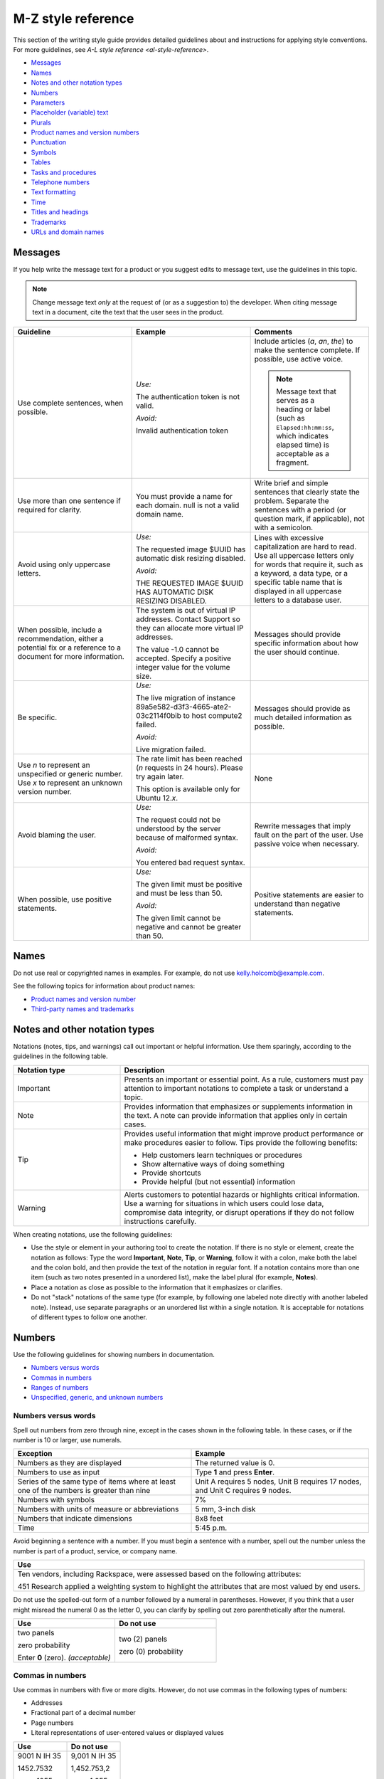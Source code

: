.. _mz-style-reference:

===================
M-Z style reference
===================

This section of the writing style guide provides detailed guidelines
about and instructions for applying style conventions. For more
guidelines, see `A-L style reference <al-style-reference>`.

-  `Messages <#messages>`__
-  `Names <#names>`__
-  `Notes and other notation types <#notes-and-other-notation-types>`__
-  `Numbers <#numbers>`__
-  `Parameters <#parameters>`__
-  `Placeholder (variable) text <#placeholder-variable-text>`__
-  `Plurals <#plurals>`__
-  `Product names and version
   numbers <#product-names-and-version-numbers>`__
-  `Punctuation <#punctuation>`__
-  `Symbols <#symbols>`__
-  `Tables <#tables>`__
-  `Tasks and procedures <#tasks-and-procedures>`__
-  `Telephone numbers <#telephone-numbers>`__
-  `Text formatting <#text-formatting>`__
-  `Time <#time>`__
-  `Titles and headings <#titles-and-headings>`__
-  `Trademarks <#trademarks>`__
-  `URLs and domain names <#urls-and-domain-names>`__

Messages
~~~~~~~~

If you help write the message text for a product or you suggest edits to
message text, use the guidelines in this topic.

.. note::

   Change message text *only* at the request of (or as a
   suggestion to) the developer. When citing message text in a document,
   cite the text that the user sees in the product.

.. list-table::
   :widths: 33 33 33
   :header-rows: 1

   * - Guideline
     - Example
     - Comments
   * - Use complete sentences, when possible.
     - *Use:*

       The authentication token is not valid.

       *Avoid:*

       Invalid authentication token
     - Include articles (*a*, *an*, *the*) to make the sentence complete. If
       possible, use active voice.

       .. note::

          Message text that serves as a heading or label (such as
          ``Elapsed:hh:mm:ss``, which indicates elapsed time) is acceptable as
          a fragment.
   * - Use more than one sentence if required for clarity.
     - You must provide a name for each domain. null is not a valid domain
       name.
     - Write brief and simple sentences that clearly state the problem.
       Separate the sentences with a period (or question mark, if applicable),
       not with a semicolon.
   * - Avoid using only uppercase letters.
     - *Use:*

       The requested image $UUID has automatic disk resizing disabled.

       *Avoid:*

       THE REQUESTED IMAGE $UUID HAS AUTOMATIC DISK RESIZING DISABLED.
     - Lines with excessive capitalization are hard to read. Use all uppercase
       letters only for words that require it, such as a keyword, a data type,
       or a specific table name that is displayed in all uppercase letters to a
       database user.
   * - When possible, include a recommendation, either a potential fix or a
       reference to a document for more information.
     - The system is out of virtual IP addresses. Contact Support so they can
       allocate more virtual IP addresses.

       The value -1.0 cannot be accepted. Specify a positive integer value for
       the volume size.
     - Messages should provide specific information about how the user should
       continue.
   * - Be specific.
     - *Use:*

       The live migration of instance 89a5e582-d3f3-4665-ate2-03c2114f0bib to
       host compute2 failed.

       *Avoid:*

       Live migration failed.
     - Messages should provide as much detailed information as possible.
   * - Use *n* to represent an unspecified or generic number. Use *x* to
       represent an unknown version number.
     - The rate limit has been reached (*n* requests in 24 hours). Please try
       again later.

       This option is available only for Ubuntu 12.\ *x*.
     - None
   * - Avoid blaming the user.
     - *Use:*

       The request could not be understood by the server because of malformed
       syntax.

       *Avoid:*

       You entered bad request syntax.
     - Rewrite messages that imply fault on the part of the user. Use passive
       voice when necessary.
   * - When possible, use positive statements.
     - *Use:*

       The given limit must be positive and must be less than 50.

       *Avoid:*

       The given limit cannot be negative and cannot be greater than 50.
     - Positive statements are easier to understand than negative statements.

Names
~~~~~

Do not use real or copyrighted names in examples. For example, do not
use kelly.holcomb@example.com.

See the following topics for information about product names:

- `Product names and version number <#product-names-and-version-numbers>`__
- `Third-party names and trademarks
  <../terminology-guidelines.html#third-party-names-and-trademarks>`__

Notes and other notation types
~~~~~~~~~~~~~~~~~~~~~~~~~~~~~~

Notations (notes, tips, and warnings) call out important or helpful
information. Use them sparingly, according to the guidelines in the
following table.

.. list-table::
   :widths: 30 70
   :header-rows: 1

   * - Notation type
     - Description
   * - Important
     - Presents an important or essential point. As a rule, customers must pay
       attention to important notations to complete a task or understand a
       topic.
   * - Note
     - Provides information that emphasizes or supplements information in the
       text. A note can provide information that applies only in certain cases.
   * - Tip
     - Provides useful information that might improve product performance or
       make procedures easier to follow. Tips provide the following benefits:

       • Help customers learn techniques or procedures
       • Show alternative ways of doing something
       • Provide shortcuts
       • Provide helpful (but not essential) information

   * - Warning
     - Alerts customers to potential hazards or highlights critical
       information. Use a warning for situations in which users could lose
       data, compromise data integrity, or disrupt operations if they do not
       follow instructions carefully.

When creating notations, use the following guidelines:

-  Use the style or element in your authoring tool to create the
   notation. If there is no style or element, create the notation as
   follows: Type the word **Important**, **Note**, **Tip**, or
   **Warning**, follow it with a colon, make both the label and the
   colon bold, and then provide the text of the notation in regular
   font. If a notation contains more than one item (such as two notes
   presented in a unordered list), make the label plural (for example,
   **Notes**).

-  Place a notation as close as possible to the information that it
   emphasizes or clarifies.

-  Do not "stack" notations of the same type (for example, by following
   one labeled note directly with another labeled note). Instead, use
   separate paragraphs or an unordered list within a single notation. It
   is acceptable for notations of different types to follow one another.

Numbers
~~~~~~~

Use the following guidelines for showing numbers in documentation.

-  `Numbers versus words <#numbers-versus-words>`__
-  `Commas in numbers <#commas-in-numbers>`__
-  `Ranges of numbers <#ranges-of-numbers>`__
-  `Unspecified, generic, and unknown
   numbers <#unspecified-generic-and-unknown-numbers>`__

Numbers versus words
--------------------

Spell out numbers from zero through nine, except in the cases shown in
the following table. In these cases, or if the number is 10 or larger,
use numerals.

.. list-table::
   :widths: 50 50
   :header-rows: 1

   * - Exception
     - Example
   * - Numbers as they are displayed
     - The returned value is 0.
   * - Numbers to use as input
     - Type **1** and press **Enter**.
   * - Series of the same type of items where at least one of the numbers is
       greater than nine
     - Unit A requires 5 nodes, Unit B requires 17 nodes, and Unit C requires 9
       nodes.
   * - Numbers with symbols
     - 7%
   * - Numbers with units of measure or abbreviations
     - 5 mm, 3-inch disk
   * - Numbers that indicate dimensions
     - 8x8 feet
   * - Time
     - 5:45 p.m.

Avoid beginning a sentence with a number. If you must begin a sentence
with a number, spell out the number unless the number is part of a
product, service, or company name.

.. list-table::
   :widths: 100
   :header-rows: 1

   * - Use
   * - Ten vendors, including Rackspace, were assessed based on the following
       attributes:

       451 Research applied a weighting system to highlight the attributes that
       are most valued by end users.

Do not use the spelled-out form of a number followed by a numeral in
parentheses. However, if you think that a user might misread the numeral
0 as the letter O, you can clarify by spelling out zero parenthetically
after the numeral.

.. list-table::
   :widths: 50 50
   :header-rows: 1

   * - Use
     - Do not use
   * - two panels

       zero probability

       Enter **0** (zero). *(acceptable)*
     - two (2) panels

       zero (0) probability

Commas in numbers
-----------------

Use commas in numbers with five or more digits. However, do not use
commas in the following types of numbers:

- Addresses
- Fractional part of a decimal number
- Page numbers
- Literal representations of user-entered values or displayed values

.. list-table::
   :widths: 50 50
   :header-rows: 1

   * - Use
     - Do not use
   * - 9001 N IH 35

       1452.7532

       page 1055

       1024 bytes
     - 9,001 N IH 35

       1,452.753,2

       page 1,055

       1,024 bytes

.. note::

   Do not use European-style numbering, which uses commas in the
   place of periods. For example, use 3.14159, not 3,14159.

Ranges of numbers
-----------------

When describing number ranges, use the following guidelines:

- To describe an inclusive range, use *through*. When space is limited, use an
  en dash instead. Do not use the word *inclusive* in your description.

- Use prepositions as follows:

  - If you use *between* to introduce a range, use *and* to conclude the
    range. Using *between* and *and* implies a noninclusive range.
  - If you use *from* to introduce a range, use *through* or *to* to
    conclude the range.
  - Do not mix *between* or *from* with an en dash.

.. list-table::
   :widths: 50 50
   :header-rows: 1

   * - Use
     - Do not use
   * - step 12 through step 16
       options 11–15 *(limited space)*
       any value from 1 through 258
     - step 12 through step 16, inclusive
   * - from 10 to 20 diagrams
     - from 10–20 diagrams
   * - between 2010 and 2012
     - between 2000–2002

Unspecified, generic, and unknown numbers
-----------------------------------------

To represent an unspecified or generic number, use *n* as the variable
and apply italics.

To represent an unspecified or unknown version number, use *x* for each
digit and apply italics.

.. list-table::
   :widths: 100
   :header-rows: 1

   * - Use
   * - Move the insertion point *n* spaces to the right.

       Select the **Use *n* I/O Sessions** check box.

       Your BlackBerry software must be version 4.\ *x*.

Parameters
~~~~~~~~~~

When documenting parameters, observe the following guidelines:

-  In request and response examples, show all of the parameters.

-  Describe all of the parameters in tables preceding the examples.
   Observe the following guidelines for writing descriptions:

   -  Provide meaningful information about the parameter; don't just repeat
      the parameter's name. Link to other sections of the documentation if
      more explanation is needed or if the list of possible values is long.

   -  Write the first sentence of a description with an implied subject.
      For example, if the parameter is ``name``, the description might be
      "Server name, which becomes the initial host name of the server."

   -  Include any valid values and default value at the end of the
      description. Use the formats "Valid values are *n* and *n*." and "The
      default is *n*." For example, "Valid values are ``true`` and
      ``false``." and "The default is ``false``."

-  For request body parameters only, label the required parameters by
   adding the *(Required)* qualifier to the beginning of the
   description. For example:

   *(Required)* Path of the parameter to update. Valid values are
   ``/enabled``, ``/vault/region``, ``/vault/use_internal``, and
   ``/log-level``.

   Do not label optional request body parameters. Also, do not label URI,
   query, or response body parameters as either optional or required.

-  When listing and describing request and response body parameters in
   tables, show the parameters in the same order as they are shown in
   the examples. If you have more than one example, match the order in
   the first example shown.

-  Format parameter names in text according to the guidelines in `Text
   formatting <#text-formatting>`__.

Placeholder (variable) text
~~~~~~~~~~~~~~~~~~~~~~~~~~~

Placeholder text (also referred to as variable text or replaceable text)
stands for an object whose specific name is unknown to us. Placeholders
are included when documenting syntax for how a command or path should be
constructed. Customers supply the relevant value for the placeholder
when using the command or syntax.

Placeholder text usually indicates the type of element that is being
represented. For example, *directoryName* would likely indicate the name
of a directory.

.. note::

   Placeholder text is distinct from *environment variables*.
   Environment variables have established formats and names, such as
   ``$account``, and their values are set in the system by customers and
   used consistently. By contrast, a placeholder is given a relevant value
   by the customer at the time that the customer runs the code or types the
   path. For information about formatting environment variables, see `Text
   formatting <#text-formatting>`__.

When creating placeholder text, use the following guidelines.

.. note::

   For specific information about showing placeholders for
   account information such as account numbers, user names, passwords, and
   API keys, see `Cloud account
   information <../a-l-style-guidelines.html#cloud-account-information>`__.

.. list-table::
   :widths: 50 50
   :header-rows: 1

   * - Guidelines
     - Example
   * - Within regular text, show placeholder text in italics.

       Within code samples, use the RST ``:samp:`` directive, and enclose the
       placeholder text in curly braces. This formatting renders the
       placeholder in italics.

       If you cannot apply text formatting to the code, enclose placeholders in
       punctuation that does not have any other special use in the code. For
       example, use angle brackets or curly braces. Use a consistent convention
       throughout the documentation set.
     - :samp:`nova boot {serverName} --image {image} --flavor {flavor} --nic
       net-id=net1_id`
   * - Use lowercase letters except when showing a multiple-word placeholder.

       To show a multiple-word placeholder, do not separate the words with
       spaces or symbols. To distinguish the words in the placeholder,
       capitalize the first letter of each word after the first word (called
       camelCase). Do not capitalize the first word.

       .. note::

          Use lowercase and camelCase unless you have to follow the
          conventions of the programming language. For example, you might need
          to use underscores (account\_ID) or all capitals (ACCOUNT\_ID).
     - *password* *serverName* *apiKey* *tenantId*
   * - In general, use one or more whole words to represent a placeholder. Do
       not sacrifice clarity for brevity. Create placeholders that are
       descriptive and meaningful.
     - *device* (instead of *dev*)

       *installationDirectory* (instead of *installDir*)

       *mode* (instead of *########*)

When explaining a placeholder, use the following guidelines.

.. list-table::
   :widths: 50 50
   :header-rows: 1

   * - Guidelines
     - Example
   * - Avoid stand-alone clauses that begin with *where*. Instead, use a
       sentence.
     - *Use:*

       **https://dfw.bigdata.api.rackspacecloud.com/v1.0/yourAccountId/**

       *yourAccountId* is your actual account number, which is returned as part
       of the authentication service response.

       *Avoid:*

       **https://dfw.bigdata.api.rackspacecloud.com/v1.0/yourAccountId/**

       where *yourAccountId* is your actual account number, which is returned
       as part of the authentication service response.
   * - If you need to explain two or more placeholders, use an unordered list.
     - From a supported web browser, type the following URL:

       **http://hostName:portNumber/ed/index.html**

       The placeholders in the URL are defined as follows:

       • *hostName* is the name of the host computer on which the application
         server is installed.

       • *portNumber* is the port number assigned to the application server.
         The default is 8082.
   * - Show the placeholder in regular text with the same formatting that it is
       shown in the path or code. For example, if you can show it in italics,
       use italics when explaining it. If you first show the placeholder in a
       code block and need to enclose it in angle brackets, show it in angle
       brackets and monospace when explaining it.
     - *Use:*

       **https://dfw.bigdata.api.rackspacecloud.com/v1.0/yourAccountId/**

       *yourAccountId* is your actual account number, which is returned as part
       of the authentication service response.

       *Use:*

       Run the following command, replacing ``<dockerHostName>`` with the name
       of your Docker host:

       ``docker-machine env <dockerHostName> --shell cmd``

Plurals
~~~~~~~

Use the following general guidelines for forming and using plurals. To
find out how to form the plural of a particular word, or for information
about whether to use the singular or plural form of a particular word,
see `Terminology <terminology-guidelines.md>`__ or consult a dictionary.

.. list-table::
   :widths: 50 50
   :header-rows: 1

   * - Guideline
     - Example
   * - To form the plural of an abbreviation, an acronym, or a number, add a
       lowercase *s* without an apostrophe.

       If an acronym already represents a plural noun, do not add an *s*.

       .. note::

          To refer to more than one FAQ document or section, add the
          appropriate noun after *FAQ* and make the noun plural—for example,
          *FAQ articles*. Follow this guideline for other plural acronyms when
          you need to refer to more than one instance of them.

     - CPUs, APIs, IDs, OSs, the 1990s, 0s and 1s

       frequently asked questions (FAQ)
   * - To form the plural of a single letter or a symbol, add an apostrophe and
       a lowercase *s*.
     - x's, #'s
   * - Abbreviated units of measure are both singular and plural; no *s* is
       necessary.
     - 5 mm, 20 in., 20 min
   * - Do not use *(s)*, */s*, *(es)*, or */es* at the end of a word to
       indicate the possibility of more than one item, and do not combine the
       singular and plural forms of a verb, such as *is/are*. Use the singular
       form or the plural form, use both forms joined by a conjunction, or use
       the phrase *one or more*.
     - *Use:*\

       Close any application that is open.

       Close any applications that are open.

       *Do not use:*

       Close any application(s) that is/are open.

Product names and version numbers
~~~~~~~~~~~~~~~~~~~~~~~~~~~~~~~~~

When using Rackspace product names and showing version numbers, observe
the following guidelines:

-  Always spell out and properly capitalize Rackspace product and
   service names (for example, Cloud Servers and Cloud Files).

-  In some cases, you can refer to the product generically after using
   the product name. For example, after you introduce the Cloud
   Monitoring Agent, you can refer to simply *the agent*.

-  Do not capitalize an item that a user creates through a Rackspace
   service. For example, users use the Cloud Servers service to create a
   *server*, not a *Server*, and they use the Cloud Load Balancer
   service to create a *load balancer*, not a *Load Balancer*.

-  Do not abbreviate Rackspace names, unless the abbreviation has been
   approved by the Legal and Marketing departments. For example, never
   abbreviate Cloud Block Storage as CBS.

-  For API documentation, the version number in the documentation should
   match the version number of the software. The combination of the API
   version number and the publication date identify the document
   version.

When using third-party company and product names, use the name as it is
used by the third-party. For a list of commonly used third-party names,
see `Third-party names and
trademarks <../terminology-guidelines.html#third-party-names-and-trademarks>`__.

When referring to an OpenStack service, use the actual service name, and
provide the project name in parentheses. For example, use OpenStack
Block Storage (Cinder). On subsequent references, use the service name
instead of the project name, unless you need to use project names to
differentiate between two versions of one service. See the `OpenStack
documentation
conventions <http://docs.openstack.org/contributor-guide/writing-style/openstack-components.html>`__
for service and project names.

.. list-table::
   :widths: 50 50
   :header-rows: 1

   * - Use
     - Do not use
   * - Use Cloud Servers to create a server.
     - Use Cloud Servers to create a Server.
   * - Use Cloud Block Storage to create volumes.
     - Use CBS to create volumes.
   * - You can add files to a server.
     - You can add Cloud Files to a Cloud Server.
   * - Microsoft SQL Server is supported.
     - MSSQL is supported.
   * - Cloud Servers provides the core features of the OpenStack Compute (Nova)
       API.
     - Cloud Servers provides the core features of OpenStack Nova.


.. _punctuation-guidelines:

Punctuation
~~~~~~~~~~~

Use punctuation correctly and consistently. This section provides
guidelines for using punctuation in Rackspace documentation. For basic
rules about punctuation, see a grammar reference, such as the Harbrace
College Handbook.

-  `Ampersands <#ampersands>`__
-  `Colons <#colons>`__
-  `Commas <#commas>`__
-  `Dashes <#dashes>`__
-  `Ellipses <#ellipses>`__
-  `Exclamation points <#exclamation-points>`__
-  `Hyphens <#hyphens>`__
-  `Parentheses <#parentheses>`__
-  `Periods <#periods>`__
-  `Quotation marks <#quotation-marks>`__
-  `Semicolons <#semicolons>`__
-  `Slashes <#slashes>`__

For general guidelines about using symbols, see `Symbols <#symbols>`__.

Ampersands
----------

Do not use an ampersand (&) in text or headings to mean *and* unless you
are specifically referring to the symbol on the user interface or the
ampersand is part of an official name.

.. list-table::
   :widths: 50 50
   :header-rows: 1

   * - Use
     - Do not use
   * - This article describes the differences between IMAP and POP.
     - This article describes the differences between IMAP & POP.
   * - *(Title)* Setting up Microsoft Exchange 2007 email on your iPhone, iPad,
       and iPod

       *(Title)* Cloud Files: How-to articles and other resources
     - *(Title)* Setting up Microsoft Exchange 2007 email on your iPhone, iPad,
       & iPod

       *(Title)* Cloud Files: How-to articles & other resources
   * - *(Button name includes &)* To continue, click **Save & Go to Step 3**.
     - *(Button name includes &)* To continue, click **Save and Go to Step 3**.
   * - When Peter Medrano, IT Director at Morgan & Sampson, arrived, he found
       employees using disparate, consumer email services from different
       providers.
     - When Peter Medrano, IT Director at Morgan and Sampson, arrived, he found
       employees using disparate, consumer email services from different
       providers.

Colons
------

Use the following guidelines for colons.

.. list-table::
   :widths: 50 50
   :header-rows: 1

   * - Guideline
     - Example
   * - Use a colon at the end of a sentence that introduces a list. If another
       sentence intervenes between the introductory sentence and the list, use a
       period instead of a colon.

       .. note::

          Use a sentence, rather than a fragment, to introduce a list.
          Fragments are difficult to translate and can be harder to comprehend
          than sentences, so avoid using them to introduce lists.
     - The following monitoring checks are available to users:

       You can use this product to perform the following tasks:

       You can use this product to perform the following tasks. You must
       extract objects from the database to complete these tasks.
   * - In steps, use a colon to introduce code that the user is expected to
       enter.
     - Run the following command:

       ``nova list``
   * - In a list item, if you need to separate an initial term or phrase from
       the information that follows it, use a colon.
     - **Public**: This setting allows any two servers with public IP addresses
       to be load balanced. These can be nodes outside of the Rackspace
       network, but if they are, standard bandwidth rates apply.
   * - Do not use a colon to end the introduction to a table, figure, or
       example.
     - The following figure shows an overview of Cloud Databases
       infrastructure.

       In the following request example, ``Content-Type`` is set to
       ``application/json``, but ``application/xml`` is requested in the
       ``Accept`` header.

       Table 5.1 lists the endpoints to use for your Cloud Databases API calls.
   * - Do not use a colon at the end a table column header, a title, or a
       heading.
     - 3.2. Service Endpoints

       To create a monitoring check

       Table 3.1. Regionalized Service Endpoints

       Example 4.4. List Versions Response: JSON

Commas
------

Use the following guidelines for commas. For basic comma usage, see a
grammar reference, such as the *Harbrace College Handbook*.

.. list-table::
   :widths: 33 33 33
   :header-rows: 1

   * - Guideline
     - Correct
     - Incorrect
   * - In a series of three or more items, use a serial comma (that is, precede
       the conjunction with a comma).
     - You can upgrade, migrate, and integrate the product.
     - You can upgrade, migrate and integrate the product.
   * - Do not use only a comma to separate independent clauses. Doing so
       creates a *comma splice*.

       If you join independent clauses, insert a coordinating conjunction
       between them and precede the conjunction with a comma.
     - Click **Options**, and then click **Allow Fast Saves**.

       The UUID for ServiceNet is ``11111111-1111-1111-1111-111111111111``, and
       the UUID for PublicNet is ``00000000-0000-0000-0000-000000000000``.
     - Click **Options**, then click **Allow Fast Saves**.

       The UUID for ServiceNet is ``11111111-1111-1111-1111-111111111111``, the
       UUID for PublicNet is ``00000000-0000-0000-0000-000000000000``.
   * - Use a comma to set off a nonrestrictive clause (one that begins with
       *which*).

       Do not use a comma to set off a restrictive clause (one that begins with
       *that*).
     - The hourly backups are rolled into a nightly backup, which is retained
       for two days. *(nonrestrictive)*

       Enter the user name and password that you just created. *(restrictive)*
     - The hourly backups are rolled into a nightly backup which is retained
       for two days.

       Enter the user name and password, that you just created.
   * - Use a comma to separate an introductory word, phrase, or clause from the
       rest of the sentence.
     - When you check your email with an IMAP connection, you are accessing and
       managing your email directly from the email server.

       However, you can easily update the version by using the WordPress
       management dashboard.

       Unlike the other alarms in this list, you set the network check alarm
       variable upon network check creation.

       For more information, see Upgrading your Private Cloud.
     - When you check your email with an IMAP connection you are accessing and
       managing your email directly from the email server.

       However you can easily update the version by using the WordPress
       management dashboard.

       Unlike the other alarms in this list you set the network check alarm
       variable upon network check creation.

       For more information see Upgrading your Private Cloud.
   * - Do not use a comma between the verbs in a compound predicate.
     - These open-source Python clients run on Linux or Mac OS X systems and
       are easy to learn and use.
     - These open-source Python clients run on Linux or Mac OS X systems, and
       are easy to learn and use.
   * - When a comma is required after a quotation that is embedded in text,
       place the comma inside the closing quotation mark.
     - In the section called "Parameters," enter the values for length, width,
       and height.
     - In the section called "Parameters", enter the values for length, width,
       and height.
   * - Use commas in numbers with five or more digits. However, do not use
       commas in the following types of numbers: addresses, fractional parts of
       decimal numbers, page numbers, literal representations of user-entered
       values or displayed values

       .. note::

          Do not use European-style numbering, which uses commas in the
          place of periods. For example, use 3.14159, not 3,14159.
     - 9001 N IH 35

       1452.7532

       page 1055

       1024 bytes
     - 9,001 N IH 35

       1,452.753,2

       page 1,055

       1,024 bytes
   * - When city and state names are embedded in a sentence, use a comma after
       the city and the state.
     - The company headquarters were in Kansas City, Missouri, before the
       merger.
     - The company headquarters were in Kansas City, Missouri before the
       merger.
   * - When a month, day, and year are embedded in a sentence, use a comma
       before and after the year. When only the month and year compose the
       date, omit the commas unless the syntax would ordinarily require a comma
       following the year.
     - The company acquired a German subsidiary on July 15, 2009, and is
       negotiating the purchase of a small Japanese company.

       The publications plan was printed in November 2010 in Austin.

       In December 2012, the database restoration failed.
     - The company acquired a German subsidiary on July 15, 2009 and is
       negotiating the purchase of a small Japanese company.

       The publications plan was printed in November, 2010, in Austin.

       In December 2012 the database restoration failed.

.. _dashes:

Dashes
------

An *em dash* is the longest dash. You can use em dashes to set off a
long qualifier in the middle of a sentence if the use of commas would
hinder readability. If you use em dashes for this purpose, do not use
spaces around them.

Don't use an em dash to separate a long sentence into two parts.
Instead, create two sentences.

An *en dash* is longer than a hyphen and shorter than an em dash. Use an
en dash for the following purposes:

-  To show a range of numbers in a table or figure

   .. note::

      To show a range of numbers in text, use *to* or *through* instead
      of an en dash.

-  To represent a minus sign

-  To indicate a negative number

-  To join the elements of a compound modifier when one of the elements
   is an open compound (a combination of words that constitutes a single
   concept, like Customer Support).

.. list-table::
   :widths: 100
   :header-rows: 1

   * - Correct
   * - approximately 10–20 diagrams

       options 11–15

       2010–2013
   * - ``12–13=–1``
   * - Customer Support–related queries

Ellipses
--------

An ellipsis (...) is a punctuation construct that is used in syntax or
to indicate omitted code in technical content. For technical writing, an
ellipsis is used mainly in code examples.

Do not use an ellipsis in the following cases:

-  When writing header text for table columns and rows.
-  When showing the name of an interface element, such as a text box,
   menu, menu command, or command button, even if the ellipsis is
   displayed on the interface. However, if an ellipsis is displayed on
   the interface and you think that omitting it might cause confusion,
   you can include it.

The following example shows acceptable use of an ellipsis in a code
sample:

.. code::

   HTTP/1.1 200 OK
   Content-Location: /v1/queues/fizbat/messages?ids=50b68a50d6f5b8c8a7c62b01,
   f5b8c8a7c62b0150b68a50d6
   ...
   [
   {
   "href": "/v1/queues/fizbit/messages/50b68a50d6f5b8c8a7c62b01",
   "ttl": 800,
   "age": 32,
   "body": {
   "cmd": "EncodeVideo",
   "jobid": 58229
   }
   },

The following examples show when *not* to use ellipses:

On the **File** menu, click **Open...**.

Do this ... *(column header)*

Exclamation points
------------------

Avoid using exclamation points. For more information, see `Use
interjections with
care <../basic-writing-guidelines.html#use-interjections-with-care>`__.

Hyphens
-------

This section provides general guidelines for hyphenation. For guidelines
about using dashes, see `Dashes <#dashes>`__.

-  `Hyphens in compound modifiers <#hyphens-in-compound-modifiers>`__
-  `Hyphens with prefixes <#hyphens-with-prefixes>`__

Hyphens in compound modifiers
^^^^^^^^^^^^^^^^^^^^^^^^^^^^^

When two or more words precede and modify a noun as a unit (also called
a *compound modifier*), use hyphens according to the following
guidelines.

.. list-table::
   :widths: 50 50
   :header-rows: 1

   * - Guideline
     - Example
   * - To clarify meaning, use a hyphen.
     - *Ambiguous:*

       high level language compiler

       (a language compiler that is high level or a compiler of high-level
       languages?)

       *Clear:*

       high-level-language compiler

       (clearly a compiler of high-level languages)
   * - Words that you hyphenate as compound modifiers preceding a noun might
       not be hyphenated in other parts of a sentence or when used as another
       part of speech. Hyphenate only if needed for clarity.

       .. note::

          One exception is *up-to-date*, which is hyphenated in any
          position in a sentence.
     - local-level attributes

       attributes that are defined at the local level

       up-to-date content

       content is up-to-date
   * - If the first component of a compound modifier is a number, use a hyphen.
     - 32-bit operating system

       three-tier architecture

       80-character line length

       3.5-inch disk
   * - If the first word of a compound modifier is an adverb ending in *-ly*,
       do not hyphenate the modifier.
     - newly designed interface

       recently upgraded product

       fully qualified domain name
   * - If one of the elements of a compound modifier is an open compound
       (multiple words that constitute a single concept, like Customer
       Support), use an en dash, not a hyphen, to separate the open compound
       from the rest of the modifier.
     - Customer Support–related queries
   * - If one of the elements of a compound modifier is a trademark, do not
       hyphenate the modifier.
     - *Use:*

       specific to Java

       Java specific

       *Do not use:*

       Java-specific
   * - Avoid using suspended compound adjectives, unless space is limited. In a
       suspended compound adjective, part of the adjective is separated from
       the rest of the adjective, such as *first-* in *first- and
       next-generation servers*. If you must use suspended compound adjectives,
       include a hyphen with both adjectives. Avoid forming suspended compound
       adjectives from one-word adjectives.
     - *Use:*

       You can use any combination of uppercase and lowercase letters in a
       password.

       Click the upper-right or lower-right corner.

       *Avoid:*

       You can use any combination of upper- and lowercase letters in a
       password.

       Click the upper- or lower-right corner.

Hyphens with prefixes
^^^^^^^^^^^^^^^^^^^^^

Words with prefixes are not usually hyphenated. However, a hyphen might
be necessary in the following cases:

-  You need to distinguish between homographs, such as *re-create* and
   *recreate*.

-  The last letter of the prefix and the first letter of the root word
   are the same. Exceptions are words such as *reenter* and
   *preemptive*, which are not likely to be misread.

-  The prefix precedes a proper noun or a number, as in *non-Boolean*
   and *pre-2000*.

-  The product team has hyphenated a term with a prefix, and you need to
   follow suit in the docs for consistency with the interface—for
   example, *multi-factor authentication* in the Identity product.
   Whenever possible, work with the teams to use preferred spelling.

For the correct formatting of a specific word, see a dictionary or
`Terminology <terminology-guidelines.md>`__. For more information about
hyphenating prefixes, see *The Chicago Manual of Style*.

Parentheses
-----------

Avoid parentheses in running text. Parenthetical text can distract the
reader from the main idea of the sentence and disrupt the flow of the
sentence. When possible, put parenthetical information in a separate
sentence.

Following are some acceptable uses for parentheses:

-  To define an abbreviation
-  To show a special character
-  To show an equivalent measurement
-  To show examples
-  To show a concise phrase that qualifies a term, title, or step

Do not add *(s)* or *(es)* to the end of a noun to indicate the
possibility of more than one item. Use the singular form or the plural
form, or use both forms joined by a conjunction.

.. list-table::
   :widths: 100
   :header-rows: 1

   * - Use
   * - An access control list (ACL) allows access from an outside network into
       the ObjectRocket system.

       Object names cannot contain characters such as dollar signs ($) and
       question marks (?).

       One rack unit is 44.45 mm (1.75 in.) high.

       DNS is analogous to a phone book in that it assigns a numerical
       identifier (for example, 210.48.108.35) to a particular name (for
       example, www.diversity.net.nz).

       4. *(Optional)* Enter first and last name information for the mailbox
       owner.

       You can submit up to 10 messages (the default) in a single request.

Periods
-------

Use the following guidelines for periods. For basic period usage, see a
grammar reference, such as the *Harbrace College Handbook*.

.. list-table::
   :widths: 50 50
   :header-rows: 1

   * - Guideline
     - Example
   * - Use a period at the end of a declarative or imperative sentence, and
       insert only one space after the period.
     - I am here. Where are the donuts?
   * - Place periods inside quotation marks, unless the quotation marks are
       part of a literal string. In such cases, place the period outside the
       quotation mark.
     - For more information, see "Trademarks."

       The symbol has one of the following values: ABST, %ABST, or "ABST".
   * - When introducing a list, if one or more sentences separate the
       introductory sentence from the list, end each sentence with a period.
     - You can use this product to perform the following tasks. You must
       extract objects from the database to complete these tasks.
   * - Use periods in list items as follows:

       • If all of the items in a list are sentences, including imperative
         statements, end each item with a period.

       • If all of the items in a list are fragments, do not end the items with
         a period.

       • In a list of fragments, some or all of which are followed by
         sentences, end every fragment and sentence in the list with a period.
     - See the examples in `Writing list items
       <../a-l-style-guidelines.html#writing-list-items>`__.
   * - Use a period after an introduction to a table, figure, or example.
     - The following figure shows an overview of Cloud Databases
       infrastructure.
   * - In glossary definitions, end the definition with a period, even if the
       definition is only a phrase.
     - **token**

       An opaque string that represents an authorization to access cloud
       resources. Tokens might be revoked at any time and are valid for a
       finite duration.
   * - Use periods only with abbreviations that could otherwise be misread as a
       word, such as *in.* (for *inch*). Also, use periods in the abbreviations
       *a.m.* and *p.m.*
     - 25 mm

       12 in.

       FAQ
   * - Precede a file name extension with a period.

       Assume that the period in a file name extension is pronounced as *dot*,
       and use the indefinite article *a*.
     - Copy the **.conf** file to your directory.
   * - Do not end a title or a heading with a period.
     - To create a monitoring check

       Table 3.1. Regionalized service endpoints

Quotation marks
---------------

Refer to quotation marks as *quotation marks*, not as *quote marks* or
*quotes*.

Use single and double quotation marks according to the following
guidelines.

.. list-table::
   :widths: 50 50
   :header-rows: 1

   * - Guideline
     - Example
   * - Use quotation marks in user entries or syntax only if the software
       requires the quotation marks.
     - Replace the text inside of the quotation marks on the ``AuthName`` line
       to the name of your password protected area. For example, type ``"My
       Password Protected Directory"``.
   * - Use quotation marks in message text only if the product shows quotation
       marks in the generated message. Use code font (monospace) to format
       messages.
     - The message ``Press "Enter" to continue`` is displayed in the
       lower-right corner.
   * - If you use a term in a unique or qualified sense, use double quotation
       marks in text only at its first occurrence, and omit the quotation marks
       in subsequent occurrences of the term.
     - The spelling checker "learns" the word. After it learns the word, the
       spelling checker ignores subsequent occurrences of the word in the
       document.
   * - When referring to a section of a web page, enclose the section title in
       parentheses if you cannot create a link.
     - For information about patents, see the "Resources and Tools" section of
       the `Racklaw website <https://inside.rackspace.com/web/racklaw/ip>`__.
   * - Include appropriate punctuation, such as periods and commas, inside
       quotation marks unless the quotation marks are part of the syntax that
       the user must type.

       For more information about using quotation marks with other marks of
       punctuation, see *The Chicago Manual of Style*.
     - For more information, see "Trademarks."

       The symbol has one of the following values: ABST, %ABST, or "ABST".
   * - Do not use quotation marks for emphasis. Use italics instead.
     - Do not use quotation marks for emphasis.
   * - Use quotation marks to enclose text that is used verbatim from another
       source, or to enclose quotations from people.
     - "None did as good a job as Rackspace for experience and spam detection,"
       Woods said.

Semicolons
----------

Avoid using semicolons, which are often misused and even when used
correctly can make sentences longer and more difficult to understand.

- Instead of connecting independent clauses with a semicolon, break them into
  separate sentences.
- Instead of connecting more than two items with semicolons, create a list.

Slashes
-------

Do not use a slash mark (/) to present a choice among, or a series of,
actions or objects. Rewrite the phrase to eliminate the slash mark.
Exceptions are established terms like *client/server* and *read/write*.

Do not use a slash in dates. For information about how to format dates,
see `Dates <../a-l-style-guidelines.html#dates>`__.

.. list-table::
   :widths: 50 50
   :header-rows: 1

   * - Correct
     - Incorrect
   * - You can choose Cloud Backups, Cloud Files, or both.
     - You can choose Cloud Backups and/or Cloud Files.
       You can choose Cloud Backups/Files.
   * - To access your computer, plug it in, log in to the operating system, and
       type your password.
     - To access your computer, plug in the computer/log on/type your password.

Symbols
~~~~~~~

Symbols are used in code, as punctuation, with numbers, and to indicate
trademarks. Use the following general guidelines when you include
symbols in your documentation.

For guidelines about using specific marks of punctuation, see
`Punctuation <#punctuation>`__.

.. list-table::
   :widths: 50 50
   :header-rows: 1

   * - Guideline
     - Example
   * - When referring explicitly to a symbol in text, do not show only the
       symbol. Show the name of the symbol, or the name followed by the symbol
       in parentheses.

       On subsequent uses of the symbol, you can use just the name.

       If the symbol is a common mark of punctuation, like a period or a comma,
       do not show the mark in parentheses.
     - Escape the line by typing a backslash (/) character.

       To find files that were modified more than two days ago, type a plus
       sign (+) in front of the 2.

       Type a comma.
   * - Use a symbol *instead of* the name of the symbol only if space is
       limited (for example, in a table). Do not use symbols in running text.
     - *Body text:*

       45 percent

       16 degrees

       1,800 dollars

       *Limited space:*

       45%

       16º

       $1,800
   * - Do not insert a space between a number and a symbol, except when the
       symbol is used as a mathematical operator.
     - For files that use a total of 1,500 KB and a record size of 256, the
       equation is as follows: ``1,500,000 ÷ 256 = 5,860``
   * - To separate the options in a menu path, use right-angle brackets (>)
       surrounded by spaces.
     - Open Mac Mail and select **Preferences > Accounts**.

Tables
~~~~~~

Often text that is difficult to read in paragraph form is clear when put
into a table. Tables clarify the relationships among information, and
they are easy to scan. This topic provides the guidelines for the
following aspects of tables:

-  `Introductory text for tables <#introductory-text-for-tables>`__
-  `Table titles (captions) <#table-titles-captions>`__
-  `Column and row headers <#column-and-row-headers>`__
-  `Table text <#table-text>`__
-  `Table footnotes <#table-footnotes>`__
-  `Attribute or parameter tables in API
   documents <#attribute-or-parameter-tables-in-API-documents>`__

Table examples are presented in a separate section at the end of this
topic.

.. note::

   Do not create tables that are overly complex or that scroll
   horizontally. If you find that you have too much information in a table,
   try to break it up into smaller tables.

Introductory text for tables
----------------------------

In the text that precedes a table, introduce the table in a way that
relates the table to the text. If the table immediately follows the
reference to it, use a generic reference (such as *the following table*)
even if the table has a title. Provide a link to a table title only when
the table does not immediately follow the reference or when the table is
in a different article or section.

To introduce a table, use a sentence (not a fragment), and end it in a
period (not a colon).

Table titles (captions)
-----------------------

Tables should normally have titles (captions). However, some tables are
closely associated with the surrounding text and do not require titles.
For example, decision matrixes and tables within tasks, procedures, and
tutorials do not require numbers or titles.

When creating table titles, use the following guidelines:

- Use sentence-style capitalization for table titles. However, for words that
  are always uppercase or always lowercase, match that case.
- Do not start a table title with an article (*a*, *an*, *the*).
- Do not end a table title with a period or colon.
- Place the title above the table, not below it, and tag it as bold.
- Do not manually number table titles. If titles should be numbered, the style
  sheet will number them.
- Make table titles concise; limit them to one line if possible.
- Make table titles descriptive:

  - Avoid using a table title that duplicates a topic or section title.
  - Ensure that no two table titles in an article are identical. To distinguish
    between the titles that are similar, add qualifiers.

- Do not include trademark symbols in table titles.

Column headers
--------------

Use the following guidelines for text in column headers:

-  Use `sentence-style
   capitalization <../a-l-style-guidelines.html#cap-sentence-style>`__
   in column headers. However, for words that are always uppercase or
   always lowercase, match that case.
-  Use singular nouns for column headers, unless the context requires
   otherwise.
-  Do not end column headers with ellipses or colons.

Table text
----------

Use the following guidelines for text in table cells:

-  Use the same punctuation and capitalization guidelines that you use
   for `text in lists <../a-l-style-guidelines.html#lists>`__.
-  Make the entries in a table parallel. For example, in a column that
   describes options, be consistent in beginning the entries with a verb
   or noun.
-  Avoid leaving a table cell blank. If no information is available for
   that cell, use *Not applicable* or *None*. Use the abbreviation *NA*
   only if space constraints exist. Do not use dashes. An exception is
   for matrix-type tables that use an X or other marker to indicate
   support. In such cases, blank cells are acceptable (see the third
   example in the sidebar).
-  When showing a notation in a table, use the guidelines in `Notes and
   other notation types <#notes-and-other-notation-types>`__.
-  If space in a table is constrained, you can use abbreviations and
   symbols that you would not normally use in body text (such as % for
   percent).
-  Do not use color to differentiate table text.

Table footnotes
---------------

If a notation (for example, a note or warning) applies to the entire
table, place the content in a regular notation preceding the table. If a
notation applies only to the content in a certain cell, place the
notation in that cell. However, if a notation applies to all of the
content in a row or column, or to the content in two or more cells, you
can use footnotes.

-  When writing the text of table footnotes, use the following
   guidelines:

   -  Ensure that all footnotes are written clearly and completely. Use
      sentences when possible. Avoid cryptic language.
   -  Ensure that all footnotes have parallel grammatical structure
      (sentences are paralleled by sentences, phrases by phrases, and so
      on).

-  Place the footnote text at the end of the table, either in a final
   row that spans the entire table or under the last row in the table.

-  Use superscript numbers to indicate the footnotes in the cells to
   which they apply. If numbers might be confusing (for example, because
   the text in the cells are numerical values), use lowercase letters
   instead.

   -  A footnote cited in a column header applies to the entire column.
   -  A footnote cited in a table cell applies to the text in that cell.
      Use a cell-level footnote if the note applies to multiple cells in
      the table.

Attribute or parameter tables in API documents
----------------------------------------------

When creating attribute or parameter tables in API documents, use the
following additional guidelines:

-  For tables that describes JSON or XML attributes, write the first
   sentence of a description with an implied subject. For example, if
   the attribute is name, the description might be as follows: "Server
   name, which becomes the initial host name of the server"
-  For attributes, include the valid values and default value at the end
   of the description. Use the formats "Valid values are *n* and *n*."
   and "The default is *n*." For example, "Valid values are ``true`` and
   ``false``." and "The default is ``false``."
-  If table descriptions or construction is complex, consider using a
   definition list or itemized list instead of a table.
-  Avoid putting definition lists in tables.

Examples
--------

The different parts of the preceding URL are explained in the following
table.

.. list-table::
   :widths: 30 70
   :header-rows: 1

   * - Part of URL
     - Explanation
   * - ``swift://``
     - The prefix that passes file system requests to the Swift file system.
   * - ``acontainer``
     - The name of the container in Swift that contains the objects to be
       accessed. Container names must conform to RFC952 restrictions for host
       names—that is, the characters A-Z, numbers 0-9, and the hyphen (-).

       Nonconforming container names are inaccessible by swiftfs.
   * - ``aservice``
     - A user-friendly "service" name. A service name maps to a collection of
       configuration entries in the Hadoop core-site.xml file that specify
       where the container is located (for example, rackspace-dfw).
   * - ``/path/to/files``
     - The name of the object or objects in Swift to be referenced. Although
       Swift doesn't support paths, swiftfs attempts to interpret names that
       look like paths and behave appropriately. For example, an input path
       named ``/path/to/*`` would qualify all objects with names prefixed by
       ``/path/to/``. Similarly, an output path of ``/path/to/`` would prefix
       the names of all newly created objects with ``/path/to/``.

The following table provides the default values for the absolute limits.

**Absolute limits**

.. list-table::
   :widths: 25 50 25
   :header-rows: 1

   * - Name
     - Description
     - Limit (default value)
   * - Node count
     - Maximum number of allowed data nodes
     - 3
   * - Disk
     - Maximum disk capacity across all data nodes, in gigabytes (GB)
     - 4500
   * - RAM
     - Maximum RAM across all data nodes, in gigabytes (GB)
     - 23040
   * - VCPUs
     - Maximum virtual CPUs across all data nodes
     - 6

The following matrix indicates which upgrade scenarios are supported.

.. list-table::
   :widths: 33 33 33
   :header-rows: 1

   * - Upgrade scenario
     - Supported
     - Not supported
   * - 4.2.0 to 4.2.\ *x*
     -
     - X
   * - 4.1.\ *x* to 4.2.1
     - X
     -
   * - 4.1.\ *x* to 4.2.0
     -
     - X
   * - 4.1.\ *x* to 4.1.\ *x*
     - X
     -
   * - 4.0.0 to 4.2.\ *x*
     -
     - X
   * - 4.0.0 to 4.1.\ *x*
     - X
     -
   * - 3 (OpenCenter) to any version
     -
     - X
   * - 2 (Alamo) to any version
     -
     - X

The following chart compares these top content management systems
(CMSs).

.. list-table::
   :widths: 20 40 40
   :header-rows: 1

   * -
     - Drupal
     - WordPress
   * - **Homepage**
     - www.drupal.org
     - www.wordpress.org
   * - **About**
     - Drupal is a powerful, developer-friendly tool for building complex
       sites. Like most powerful tools, it requires some expertise and
       experience to operate.
     - WordPress began as an innovative, easy-to-use blogging platform. With an
       ever-increasing repertoire of themes, plug-ins, and widgets, this CMS is
       also widely used for other website formats.
   * - **Example sites**
     - Community Portal: Fast Company, Team Sugar
     - Social Networking: PlayStation Blog

       News Publishing: CNN Political Ticker

       Education/Research: NASA Ames Research Center

       News Publishing:The New York Observer
   * - **Installation**
     - Drupal Installation Forum
     - WordPress Installation Forum

Tasks and procedures
~~~~~~~~~~~~~~~~~~~~

A *task* is a job that customers perform to achieve a goal, such as
creating a server. A task is made up of a number of elements, including
procedures, which are sets of sequential action steps. A task topic,
article, or section focuses on the customer’s task. It provides the
action steps and the essential supporting information (context and
reference) that the customer needs to complete the task.

This topic provides guidelines for developing task topics and
procedures.

-  `Task titles <#tasks-titles>`__
-  `Task introductions <#task-introductions>`__
-  `Prerequisites <#prerequisites>`__
-  `Procedural steps <#procedural-steps>`__
-  `Results, verification, examples, and
   troubleshooting <#results-verification-examples-and-troubleshooting>`__
-  `Direction to the next action <#direction-to-the-next-action>`__
-  `Related topics <#related-topics>`__

Task titles
-----------

The title of a task topic, article, or section begins with the
imperative form of the task action and uniquely, precisely, and clearly
describes the task. Use a plural subject unless the singular makes more
sense or is necessary for clarity.

.. list-table::
   :widths: 50 50
   :header-rows: 1

   * - Use
     - Do not use
   * - Create users in SQL Server

       Configure SQL Server Management Studio to connect to SQL Server on
       Windows

       Add new ServiceNet routes to a server
     - Creating users in SQL Server

       How to create users in SQL Server

       To create users in SQL Server

For guidelines about capitalizing titles, see
`Capitalization <../a-l-style-guidelines.html#capitalization>`__.

Task introductions
------------------

Before providing steps, set the context for the task as necessary. For
example, briefly state the reason for completing the task, the method to
be used, and the expected result. You might also suggest the amount of
time that the task should take, especially if it will take a long time.

A simple task might require only one or two sentences of introduction
and a single set of steps. However, a complex task might require several
procedures and even reference material. In the latter case, you can
include the following kinds of information in the introduction:

-  High-level description of the associated tasks and their
   relationships, including a forecast of the upcoming actions
-  Common requirements for the tasks
-  High-level sequence of events
-  Flow chart
-  Hyperlinks to material that the customer needs to review
-  Knowledge requirements for customers

**Notes:**

- If the article or section title provides sufficient context, you
  can omit an introduction.
- Avoid providing extensive overview or conceptual text in the
  introduction to a task. Provide that information in a separate
  concept topic or in a topic that introduces the task as part of
  a larger process or customer goal.

Prerequisites
-------------

If the task has requirements that the customer *must* meet before taking
action, describe these in a "Prerequisites" section that precedes the
procedure. You might include the following information:

-  A hyperlink to a preceding task, if that task must be performed
   before this task
-  Software that must already be installed, accessible, or running
-  Access rights that are required for customers to perform the task
-  Hyperlinks to other topics that contain requirements or prerequisite
   tasks that the customer must perform

.. note::

   Avoid including detailed procedures in a prerequisites
   section. Provide prerequisite tasks in other articles or sections, which
   you can reference in this section.

Procedural steps
----------------

A task contains one or more procedures, or sets of sequential action
steps. Consider the following guidelines when creating a procedure:

-  If the procedure has more than one step, use a numbered list for the
   steps. Do not use bullets, except to list choices within a step.
-  If the procedure has only one step, show that step in a regular
   paragraph. That is, do not number it.
-  If you have lengthy introductory or prerequisite information, or if
   you have more than one procedure, provide a heading for the procedure
   or procedures. Use the imperative form of the action and a singular
   form of the object. Do not repeat the title of the task article.
-  Try to limit procedures to 10 steps. If you have more than 10 steps,
   consider whether you can divide the steps into two or more
   procedures. Creating several short, simple, and sequential procedures
   instead on one long, complex procedure, especially one with many
   substeps and choice steps, will help customers know where they are in
   the process, judge their progress, and complete the task
   successfully.

When writing steps, use the following guidelines.

-  `Use imperative sentences <#use-imperative-sentences>`__
-  `Show one action per step <#show-one-action-per-step>`__
-  `Use consistent verbs <#use-consistent-verbs>`__
-  `Provide context before the
   action <#provide-context-before-the-action>`__
-  `Provide conditions before
   actions <#provide-conditions-before-actions>`__
-  `Follow the step with explanatory
   information <#follow-the-step-with-explanatory-information>`__
-  `Show only actions as steps <#show-only-actions-as-steps>`__
-  `Use screenshots sparingly <#use-screenshots-sparingly>`__
-  `Label optional steps <#label-optional-steps>`__
-  `Omit extraneous words <#omit-extraneous-words>`__
-  `Show multiple conditions in a
   list <#show-multiple-conditions-in-a-list>`__
-  `Show multiple possibilities in a
   list <#show-multiple-possibilities-in-a-list>`__
-  `Document only one method <#document-only-one-method>`__

Use imperative sentences
^^^^^^^^^^^^^^^^^^^^^^^^

Write each step as a complete and correctly punctuated imperative
sentence (that is, a sentence that starts with an imperative verb). In
steps, the `focus <../basic-writing-guidelines.html#write-to-user>`__ is
on the customer, and the
`voice <../basic-writing-guidelines.html#use-active-voice>`__ is active.

**Examples**

#. Log in to the Cloud Control Panel.

#. Use the following command to start ``vsftpd``:

   .. code::

      sudo service vsftpd start

Show one action per step
^^^^^^^^^^^^^^^^^^^^^^^^

Usually, include only a single action in each step. If two actions are
closely related, such as opening a menu and selecting a command from the
menu, you can include both actions in one step.

**Examples**

*Use:*

#. Under **Export**, select your database (for example, 388488\_drupal).

#. Scroll down to the bottom of the window and select the **Save as
   file** check box, which will save your database output to a file.

#. Click **Go**.

#. If you are prompted to save your file, save it to your computer.

*Do not use:*

Under **Export**, select your database (for example, 388488\_drupal).
Scroll down to the bottom of the window and select the **Save as file**
check box, which will save your database output to a file. Finally click
**Go**. If you are prompted to save your file, save it somewhere on your
computer.

Use consistent verbs
^^^^^^^^^^^^^^^^^^^^

Use the following action verbs consistently:

- *Click*, to refer to command buttons, hyperlinks, icons, and tabs
- *Select*, to refer to items that the customer can select from a list,
  option buttons, menu commands, and menu sequences
- *Select* and *clear*, to refer to check boxes

**Example**

#. On the Binding and SSL Settings page, perform the following steps:
#. Select an IP address, or select the default value of **All Unassigned**.
#. Select the **Start FTP site automatically** check box.
#. Select **Allow SSL**.
#. Click **Next**.

Provide context before the action
^^^^^^^^^^^^^^^^^^^^^^^^^^^^^^^^^

If a step specifies where to perform an action, state where to perform
the action before describing the action.

**Examples**

#. In the navigation pane, click **Inbound Rules**.

#. On the Binding and SSL Settings page, perform the following steps:

Provide conditions before actions
^^^^^^^^^^^^^^^^^^^^^^^^^^^^^^^^^

If a step specifies a situation or a condition, state the situation or
condition before describing the action.

**Examples**

#. If a new version is available, click **Install**.

#. To find out the encryption type of your Windows computer (32-bit or
   64-bit), navigate to the server's Control Panel and click **System**.

Follow the step with explanatory information
^^^^^^^^^^^^^^^^^^^^^^^^^^^^^^^^^^^^^^^^^^^^

Do not include explanatory or reference information in the action part
of a step. If needed, follow the step with one or more paragraphs that
provide supplemental information.

**Examples**

#. In the **Body Match** text box, enter a word or phrase that will
   appear on the page when it loads successfully.

   For example, you can perform a body match on the copyright date to
   verify whether the website is running.

Show only actions as steps
^^^^^^^^^^^^^^^^^^^^^^^^^^

Do not document system actions, responses, or results as steps. Put
necessary statements in paragraphs following the steps to which they
apply. See the first *Use/Do not use* example in the "Examples" section.

When the result of a step is the appearance of a dialog box, window, or
page in which the action of the next steps occurs, you can usually
eliminate a result statement and orient the customer at the beginning of
the next step. See the second *Use/Do not use* example in the "Examples"
section. However, include results statements when the results are not
obvious or you think that customers need a checkpoint in a procedure.

**Examples**

*Use:*

#. On Linux, enter the following command:

   .. code::

      sudo rackspace-monitoring-agent --setup

   The list of setup settings is displayed.

*Do not use:*

#. On Linux, enter the following command:

   .. code::

      sudo rackspace-monitoring-agent --setup

#. The list of setup settings is displayed.

*Use:*

#. Under **Other Options** in the Rackspace Email box, select **Mobile
   Sync**.
#. On the Activate Mobile Sync page, select individual users to
   activate, or select the **Add Mobile Sync to all mailboxes on this
   domain** option.

*Avoid:*

#. Under **Other Options** in the Rackspace Email box, select **Mobile
   Sync**.

#. The Activate Mobile Sync page is displayed.

#. Select individual users to activate, or select the **Add Mobile Sync
   to all mailboxes on this domain** option.

Use screenshots sparingly
^^^^^^^^^^^^^^^^^^^^^^^^^

Screenshots can help to orient the customer, but a screenshot of every
field or dialog box is usually not necessary.

If you include screenshots, place each one directly under the step that
it illustrates. Do not rely on the screenshot to show information or
values that the user must enter; always provide that information in the
text of the steps. However, ensure that the screenshot accurately
reflects the directions and values in the step text.

Label optional steps
^^^^^^^^^^^^^^^^^^^^

To indicate that a step is optional, include *(Optional)*, in italics,
as a qualifier at the beginning of the step.

**Example**

#. *(Optional)* Click **Advanced Options**.

Omit extraneous words
^^^^^^^^^^^^^^^^^^^^^

Omit extraneous words (such as *pop-up menu* or *command button*) unless
the omission sacrifices clarity.

**Examples**

*Use:*

#. In the Disks window, right-click the volume and select **Take
   Offline**.

*Avoid:*

#. In the Disks window, right-click the volume and select **Take
   Offline** from the pop-up menu.

*Use:*

#. Click **Add**, enter a name for the profile, and then click **OK**.

*Avoid:*

#. Click the **Add** button, enter a name for the profile in the text
   box, and then click the **OK** button.

Show multiple conditions in a list
^^^^^^^^^^^^^^^^^^^^^^^^^^^^^^^^^^

If the action of a step varies depending on multiple conditions, use an
unordered list to present the conditions.

**Example**

#. At the next prompt, associate one of the listed Cloud Monitoring
   entities with the agent:

   -  If only one entity is listed, select option 1.
   -  If more than one entity is listed, choose the entity that most
      closely matches your server based on the IP addresses listed.

Show multiple possibilities in a list
^^^^^^^^^^^^^^^^^^^^^^^^^^^^^^^^^^^^^

If a step directs the customer to choose from multiple possibilities,
use an unordered list to present the possibilities.

**Example**

#. Select a volume type:

   -  **Standard**: A standard SATA drive for customers who need additional
      storage on their server
   -  **High Performance**: An SSD drive, which offers a higher performance
      option for databases and high performance applications

Document only one method
^^^^^^^^^^^^^^^^^^^^^^^^

If more than one method exists for completing an action, document only
one method, usually the most efficient or preferred method.

**Example**

*Use:*

#. Select **File > New**.

*Do not use:*

#. Select **File > New**, or press **Ctrl+N**.

Results, verification, examples, and troubleshooting
----------------------------------------------------

Following the procedure or procedures, include the following information
if it is necessary or helpful to the customer. If the information is
brief, you can include it directly following the last step in the
procedure. If it is lengthy or you need to provide more than one type of
information, use sections with headings.

-  The result of performing the task.
-  Information about verifying successful completion of the task, such
   as the location of logs. If verification is a separate task in a
   different article or section, provide a hyperlink to it under a
   "Where to go from here" heading.
-  An example that illustrates or supports the task.
-  Information about what to do if the procedure does not work. This
   information might be a hyperlink to a troubleshooting topic.

Direction to the next action
----------------------------

If your task is part of a larger set of tasks, you can help the customer
by including a "Where to go from here" section. You might include the
following information:

-  A brief explanation of the next task and why the customer needs to
   perform it, accompanied by a hyperlink to the next task.
-  Hyperlinks to other tasks that could be done next, if multiple
   options are available. Describe the multiple options so that
   customers know which task to choose.

Related topics
--------------

To provide a quick way for the customer to access other content that is
related to the task, provide links to the content at the end of the
article or topic. Even if you have already included an embedded
hyperlink to the material in the article or topic, you can provide the
hyperlink again under "Related topics," but typically you should provide
a link only once in an article or section. For more information about
linking, see `Links and
cross-references <../a-l-style-guidelines.html#links-and-cross-references>`__.

Telephone numbers
~~~~~~~~~~~~~~~~~

Use the following guidelines for telephone numbers:

Use a space, not hyphens or dashes, to separate parts of the telephone
number.

.. list-table::
   :widths: 50 50
   :header-rows: 1

   * - Use
     - Do not use
   * - 1 210 312 4600
     - 1-210-312-4600
   * - 1 800 961 4454
     - 1 (800) 961-4454

Precede US and Canadian telephone numbers with 1. Precede all other
telephone numbers with a plus sign.

.. list-table::
   :widths: 50 50
   :header-rows: 1

   * - US and Canadian
     - All others
   * - 1 210 312 4600
     - +44 0 20 8734 2700

       +45 7734 5764

If you are showing phone numbers in screenshots or in examples, use the
following guidelines:

-  Do not use any number that might be a real telephone number. Instead,
   use a number in the range 555-0100 through 555-0199; these numbers
   are reserved for fictional use. You can also use a number that
   belongs to Rackspace.
-  If a screenshot includes a nonfictional, non Rackspace number, mask
   out all or parts of it.

Text formatting
~~~~~~~~~~~~~~~

Certain text should be formatted differently from the surrounding text
to designate a special meaning or to make the text stand out to the
customer. Usually this formatting is accomplished by applying a
different font treatment (bold, italics, or monospace).

.. note::

   *Monospace* is also called a *fixed-pitch* or *fixed-width*
   font. In monospace, each letter and character occupy the same amount of
   horizontal space. An example of a monospace font is Courier, and it
   looks as follows: ``monospace font``.

Observe the following general guidelines when formatting text:

-  To apply a font treatment, use the appropriate markup in your
   authoring tool. In RST, use a directive if one is available. See the
   tables in this section for details.

   .. note::

      Apply directives only if the style sheet has been updated to
      support them. If they are not supported, apply formatting manually.

-  Do not apply font treatments to text elements in titles and headings.
-  Do not use capitalization to emphasize a term (for example, showing a
   general term in all capitals). Follow the capitalization that is
   normally used for a term, or follow the capitalization guidelines in
   the following table. For more information, see
   `Capitalization <../a-l-style-guidelines.html#capitalization>`__.
-  Do not use color alone to distinguish text. Color is powerful but
   unreliable. Not everyone can see every color, most people do not
   print using color, and monitors and browsers limit themselves to
   color subsets. Also, people can personalize their displays to
   override your color selections.
-  Use quotation marks only as directed in this topic and in `Quotation
   marks <#quotation-marks>`__.

The conventions are divided into tables based on the content in which
they would most likely be used. If you can't find what you are looking
for in one table, be sure to look in the others.

-  `Conventions for common items <#conventions-for-common-items>`__
-  `Conventions for API and CLI <#conventions-for-api-and-cli>`__
-  `Conventions for UI <#conventions-for-ui>`__

.. note::

   Any differences in style between Public Cloud and Private
   Cloud are highlighted.

Conventions for common items
----------------------------

The following table lists formatting conventions for items that might
appear in content that documents a UI, CLI, or API.

.. list-table::
   :widths: 33 33 33
   :header-rows: 1

   * - Text item
     - Treatment
     - Output example
   * - Application names
     - Regular text
     - You must configure the RabbitMQ application.
   * - Book titles
     - Italic

       .. note::

          Use italic even if the title is a hyperlink.

     - For the most up-to-date information about rate and absolute limits, see
       the Limits section in the *Rackspace Cloud Databases Developer Guide*.
   * - Cross-references
     - See `Links and cross-references
       <../a-l-style-guidelines.html#links-and-cross-references>`__.
     - Not applicable
   * - Document titles
     - Italic

       .. note::

          Use italic even if the title is a hyperlink.

     - For the most up-to-date information about rate and absolute limits, see
       the Limits section in the *Rackspace Cloud Databases Developer Guide*.
   * - Email addresses
     - See `Email addresses <../a-l-style-guidelines.html#email-addresses>`__.
     - Not applicable
   * - Emphasis
     - Italic
     - Offset *must* be a multiple of the limit (or zero); otherwise, a Bad
       Request exception is generated.
   * - Equations
     - Monospace
     - ``(600,000 – 400,000) ÷ 400,000 = 50%``
   * - Error messages
     - Monospace
     - In SQL Server Management Studio, when you right-click a SQL Server 2012
       database and selecting **Properties**, the following error message
       appears:

       .. code::

          The user does not have permission to perform this action.

   * - Hyperlinks (live)
     - See `Links and cross-references <a-l-style-guidelines.md#links>`__.
     - Not applicable
   * - Keyboard key combinations, names, and shortcuts
     - *(Public)* Bold

       *(Private)* Monospace
     - *(Public)* To skip to the end of the file, press **Shift-G**.

       *(Public)* Press **Enter**.

       *(Private)* To skip to the end of the file, press ``Shift-G``.

       *(Private)* Press ``Enter``.
   * - Letters as letters
     - Italic
     - Place *i* before *e* except after *c*.
   * - Links (live)
     - See `Links and cross-references
       <../a-l-style-guidelines.html#links-and-cross-references>`__.
     - Not applicable
   * - Messages, error
     - Monospace
     - In SQL Server Management Studio, when you right-click a SQL Server 2012
       database and selecting **Properties**, the following error message
       appears:

       .. code::

          The user does not have permission to perform this action.

   * - New terms
     - Italic
     - Cloud Servers that are built using the base Linux images are created
       without a dedicated swap partition and with *swappiness* (a measure of
       how the Linux kernel tries to use swap memory) set to 0.
   * - Permissions
     - Regular text
     - Log in to a shell as the user who has write permissions to
       ``/usr/local/bin`` on your local computer.
   * - Placeholder text (variable text)
     - See `Placeholder (variable) text <#placeholder-variable-text>`__
     - Not applicable
   * - Privileges
     - Regular text
     - The following examples assume that you are making the firewall changes
       as a normal user with sudo privileges.

       The user is granted ALL privileges on the database.
   * - Qualifiers
     - Italic
     - 1. *(Optional)* Enter a new name for the image.

       You can tell that the Managed Cloud post-build automation has
       successfully completed as follows:

       *(Windows servers)* The following file is created:
       **C:\\windows\\temp\\rs\_managed\_cloud\_automation\_complete.txt**

       *(Linux servers)* The following file is created:
       **/tmp/rs\_managed\_cloud\_automation\_complete**
   * - Quotations

       (content quoted from another source)
     - Quotation marks, or block quote formatting
     - "Scalability is key for our business," explained Nathan Goff, Inavero
       Operations Director and Partner. "There's nothing worse than making our
       clients look bad to their customers."
   * - Role names
     - Regular text
     - The full access role has the permissions to create, read, update, and
       delete resources within multiple designated products where access is
       granted.
   * - Terms, new
     - Italic
     - Cloud Servers that are built using the base Linux images are created
       without a dedicated swap partition and with *swappiness* (a measure of
       how the Linux kernel tries to use swap memory) set to 0.
   * - Terms, unique sense
     - Regular text

       Quotation marks on first use
     - The spelling checker "learns" the word. After it learns the word, the
       spelling checker ignores subsequent occurrences of the word in the
       document.
   * - URLs (not live)
     - Bold
     - To access the web interface, open your web browser and navigate to
       **http:// *yourDomain.com*/zipit-install.php**.
   * - URLs (live)
     - See `Links and cross-references
       <(../a-l-style-guidelines.html#links-and-cross-references)>`__.
     - Not applicable
   * - Variable text (placeholder text)
     - See `Placeholder (variable) text <#placeholder-variable-text>`__
     - Not applicable
   * - Words as words
     - Italic
     - Do not use *button* and *icon* interchangeably. If you are referring to
       a command button or toolbar button (labeled or unlabeled), use *button*.
       If you are referring to a graphic on a screen, window, or other area,
       use *icon*.

Conventions for API and CLI
---------------------------

The following table lists formatting conventions for items that usually
appear in content that documents a CLI or API environment.

.. list-table::
   :widths: 33 33 33
   :header-rows: 1

   * - Text item
     - Treatment
     - Output example
   * - API operation names
     - Regular text

       All lowercase
     - The following table describes the request attributes for the operation
       for migrating vaults.
   * - Argument names
     - Monospace
     - To list or retrieve files from a node that is running the OpenCenter
       agent, use the ``file`` argument with the ``opencentercli`` node
       command.
   * - Attribute names
     - Monospace
     - The ``expires`` attribute denotes the time after which the token
       automatically becomes invalid.
   * - Code
     - Monospace
     - ``$ grep "ftp" /etc/xinetd.d/*`` ``/etc/xinetd.d/vsftpd:service ftp``
       ``/etc/xinetd.d/vsftpd:server = /usr/sbin/vsftpd``

       To set the environment variable, run ``export token="token"``.
   * - Command names (CLI)
     - *(Public)* Monospace

       *(Private)* Bold, by applying the ``:command:`` directive in RST
     - *(Public)* You can check the architecture on Linux by using the ``uname
       -a`` command.

       *(Private)* You can check the architecture on Linux by using the **uname
       -a** command.
   * - Command syntax
     - Monospace
     - If a service is not running, use the service command to start it, as
       follows:

       ``$ sudo service httpd start``
   * - Database names
     - Monospace
     - Start by creating a new database called ``mytestdb``.
   * - Directory names
     - Monospace
     - The following example shows a basic configuration for the FTP service,
       in a file in the ``/etc/xinetd.d directory``.
   * - Element names
     - Monospace
     - The ``message`` element returns a human-readable message that is
       appropriate for display to the end user.
   * - Environment variables
     - Monospace
     - You can set the ``MYSQL_HOST`` environment variable to the remote host's
       address.

       You can export the tenant ID to the ``$account`` environment variable
       and the authentication token to the ``$token`` environment variable.
   * - Examples, code
     - Monospace
     - ``$ grep "ftp" /etc/xinetd.d/*`` ``/etc/xinetd.d/vsftpd:service ftp``
       ``/etc/xinetd.d/vsftpd:server = /usr/sbin/vsftpd``
   * - File names and extensions
     - Monospace
     - To remove the ``vs_quantum-api.cfg`` file from the ``haproxy.d``
       directory and retain it, you can move it to another directory.
   * - Flags
     - Monospace
     - Use the ``-t`` flag to add a time stamp to the results.
   * - Folder names
     - Monospace
     - Copy the ``index.php`` file from your computer to the ``content``
       folder.
   * - Functions
     - Monospace
     - Container names are sorted based on a binary comparison, a single
       built-in collating sequence that compares string data using the
       ``memcmp()`` function, regardless of text encoding.
   * - HTML tags
     - Monospace
     - Avoid putting the ``xml:id`` attribute on the ``title`` tag.
   * - Method names (HTTP)
     - Bold

       All capitals
     - Client authentication is provided through a REST interface by using the
       **GET** method.
   * - Option names, command
     - Monospace

       In RST, apply the ``:option:`` directive.
     - The ``--ip-addresses`` option specifies the IP address and an alias for
       the target.
   * - Package names
     - Monospace
     - You must install the ``libvirt`` package.
   * - Parameter names
     - Monospace

       In RST, apply the ``:option:`` directive.
     - The ``display_description`` parameter is optional.

       Use the ``--flavor`` and ``--image`` parameters to specify the IDs or
       names of the flavor and image to use for the image.
   * - Paths
     - Monospace
     - The path to Perl is ``#!/usr/bin/perl -w``.

       In the URI path ``https://incident.api.rackspacecloud.com/v1/...``, the
       API version is 1.
   * - Syntax statements
     - Monospace
     - The main command used to change a file’s owner or group is ``chown``.
       The most common syntax used with ``chown`` is as follows:

       ``chown user:group file1 file2 file3``
   * - User input
     - Monospace
     - Create a file by using a text editor, and insert the following code:
       ``<?php phpinfo(); ?>``

       For the username, enter ``admin``.
   * - Variables, environment
     - Monospace
     - You can set the ``MYSQL_HOST`` environment variable to the remote host's
       address.

       You can export the tenant ID to the ``$account`` environment variable
       and the authentication token to the ``$token`` environment variable.

Conventions for UI
------------------

The following table lists formatting conventions for items that usually
appear in content that documents a graphical UI.

.. list-table::
   :widths: 33 33 33
   :header-rows: 1

   * - Text item
     - Treatment
     - Output example
   * - Area (group box) names
     - Bold
     - In the **Edit Signature** area, enter the text that you want to appear
       in your signature.
   * - Box names
       (check box, combo box, group box, list box, spin box, text box, but not
       dialog box)
     - Bold
     - Select the **Manually configure server settings or additional server
       types** check box.

       Retype the password that you entered in the **Password** box.
   * - Button names
       (command, option, radio)
     - Bold
     - Select **Microsoft Exchange** and then click **Next**.
   * - Cascades
       (menu, field)
     - Bold

       Use **>** to separate.

       In RST, apply the ``:menuselection:`` directive.
     - Select **Start > Control Panel**, and then click the **Mail** icon.

       You can find more documentation about RackConnect in the **Community >
       Discussions > RackConnect** section of the MyRackspace Portal.
   * - Check box names
     - Bold
     - Select the **Manually configure server settings or additional server
       types** check box.
   * - Column names
     - Bold
     - You can sort the backups by server by clicking the **Server** column
       label.
   * - Combo box names
     - Bold
     - Select a name from the **Send to** list, or type a new name.
   * - Command button names
     - Bold
     - Select **Microsoft Exchange** and then click **Next**.
   * - Command names, menu
     - Bold
     - To re-enable the system, select **Enable System** from the **System
       Actions** menu.
   * - Database names
     - Bold
     - Start by creating a new database called **mytestdb**.
   * - Dialog box names
     - Regular text
     - In the Microsoft Exchange dialog box, click **Apply** and then click
       **OK**.
   * - Directory names
     - *(Public)* Bold

       *(Private)* Monospace
     - *(Public)* Place all the contents of the uncompressed **wordpress**
       directory (excluding the directory itself) into the **/web/content/**
       directory, which is the root directory of the site.

       *(Private)* Place all the contents of the uncompressed ``wordpress``
       directory (excluding the directory itself) into the ``/web/content/``
       directory, which is the root directory of the site.
   * - Field names
     - Bold
     - In the **Database Name** field, enter a database name identifier.
   * - File names and extensions
     - *(Public)* Bold

       *(Private)* Monospace
     - *(Public)* To remove the **vs\_quantum-api.cfg** file from the
       **haproxy.d** directory and retain it, you can move it to another
       directory.

       *(Private)* To remove the ``vs_quantum-api.cfg`` file from the
       ``haproxy.d`` directory and retain it, you can move it to another
       directory.
   * - Folder names
     - Bold
     - Copy the **index.php** file from your computer to the **content**
       folder.
   * - Glossary terms
     - Italic, by applying the ``:term:`` directive in RST

       This directive also links the term to the definition in the glossary.
     - Rackspace provides an *IaaS* solution through a variety of complementary
       *services*.
   * - Group box names
     - Bold
     - In the **Edit Signature** area, enter the text that you want to appear
       in your signature.
   * - GUI labels
     - Bold

       In RST, apply the ``:guilabel:`` directive.

       **Exception:** Show window, dialog box, wizard, page, panel, and screen
       names in regular text unless they need to be distinguished from the
       surrounding text. In such cases, use bold.
     - In the Microsoft Exchange dialog box, click **Apply** and then click
       **OK**.

       On the Choose Service page, select **Microsoft Exchange or compatible
       service**, and then click **Next**.

       Read the preliminary steps in the Configure Your Server wizard, and then
       click **Next**.
   * - Icon names
     - Bold
     - To verify which OS version you are running, click the **Apple** icon in
       the top-left corner and then select **About This Mac**.
   * - List box names and selections
     - Bold
     - From the **Account Type** list, select **Exchange 2007**.

       To view these settings, select **Configure Backup** from the **Backup
       Actions** list.
   * - Menu names, commands, and sequences
     - Bold

       In RST, apply the ``:menuselection:`` directive to sequences.
     - Right-click the volume and select **Take Offline**.

       From the **Outlook** menu, select **Preferences**.

       Select **Start > Control Panel**, and then click the **Mail** icon.
   * - Option button names
     - Bold
     - Select **Microsoft Exchange** and then click **Next**.
   * - Page names
     - Regular text
     - On the Preferences page, you determine how frequently you receive email
       about all the activity on your account: daily, weekly, or both.

       On the Server Settings page, click **Check Name**, type your password,
       and then click **OK**.
   * - Panes, named and unnamed
     - Regular text
     - To verify that your SSL binding works, select your website in the
       Connections pane (if it is not already selected) and then click **Browse
       *ipAddress* (https)** in the Actions pane.

       In the navigation pane, select **Composing Email**.
   * - Paths
     - *(Public)* Bold

       *(Private)* Monospace
     - *(Public)* The path to Perl is **#!/usr/bin/perl -w**.

       *(Public)* In the URI path
       **https://incident.api.rackspacecloud.com/v1/...**, the API version is
       1.

       *(Private)* The path to Perl is ``#!/usr/bin/perl -w``.

       *(Private)* In the URI path
       ``https://incident.api.rackspacecloud.com/v1/...``, the API version is
       1.
   * - Radio button names
     - Bold
     - Select **Microsoft Exchange** and then click **Next**.
   * - Sequences
       (menu, field)
     - Bold

       Use **>** to separate.

       In RST, apply the ``:menuselection:`` directive.
     - Select **Start > Control Panel**, and then click the **Mail** icon.

       You can find more documentation about RackConnect in the **Community >
       Discussions > RackConnect** section of the MyRackspace Portal.
   * - Tab names
     - Bold
     - In the Microsoft Exchange dialog box, click the **Connection** tab and
       then select the **Connect to Microsoft Exchange using HTTP** check box.
   * - UI labels
     - Bold

       In RST, apply the ``:guilabel:`` directive.

       **Exception:** Show window, dialog box, wizard, page, panel, and screen
       names in regular text unless they need to be distinguished from the
       surrounding text. In such cases, use bold.
     - In the Microsoft Exchange dialog box, click **Apply** and then click
       **OK**.

       On the Choose Service page, select **Microsoft Exchange or compatible
       service**, and then click **Next**.

       Read the preliminary steps in the Configure Your Server wizard, and then
       click **Next**.
   * - User input
     - Bold
     - In the Server text box, type **outlook**.
   * - Window names
     - Regular text
     - In the Network Connections window, right-click the private adapter and
       select **Properties**.
   * - Wizard names and wizard page names
     - Regular text
     - On the Welcome page of the Active Directory Domain Services Installation
       Wizard, ensure that the **Use advanced mode installation** check box is
       cleared, and then click **Next**.

Time
~~~~

You can show time by using either the 12-hour or 24-hour clock. The
preferred format for international audiences, and the format used in
most computer systems, is the 24-hour clock. Use the 24-hour clock when
possible. If the technology or interface that you are documenting shows
or uses the 12-hour clock, then be consistent with the interface.

24-hour clock
-------------

When you use the 24-hour clock to show time, use the following
guidelines:

-  Separate the hours, minutes, and seconds by using a colon.
-  Show the hours, minutes, and second with two digits each, even if the
   leading digit is 0.
-  If you need to show a time zone, use Coordinated Universal Time
   (UTC), and indicate the time-zone offset from UTC.

.. list-table::
   :widths: 100
   :header-rows: 1

   * - Examples
   * - 08:29:37
   * - 18:30:59
   * - 18:00:00 to 20:30:00
   * - 10:30:00 (UTC -6) (refers to CT)
   * - 12:00:00 (noon)
   * - 00:00:00 (midnight)

12-hour clock
-------------

When you use the 12-hour clock to show time, use the following
guidelines:

-  Separate the hours and minutes by using a colon. If the minutes are
   00, you do not need to show them unless you are showing a span of
   time that includes a time with minutes.
-  Use lowercase letters for abbreviations of ante meridiem (a.m.) and
   post meridiem (p.m.). Separate these abbreviation from the time with
   a space. Use periods in the abbreviations.
-  When specifying time zones, show both the spelled-out name and the
   abbreviation. Show the name in lowercase letters; use uppercase
   letters and no periods for the abbreviation.
-  Avoid references to standard and daylight saving time because the
   appropriate designation changes frequently. However, if you need to
   include such a reference, insert *S* (for standard) or *D* (for
   daylight) as the second character in the abbreviation.
-  When referring to 12 a.m., use *12 midnight* or just *midnight*. When
   referring to 12 p.m., use *12 noon* or just *noon*.

.. list-table::
   :widths: 100
   :header-rows: 1

   * - Examples
   * - 10:29 a.m.
   * - 6 p.m.
   * - 6:00 p.m. to 8:30 p.m.
   * - 10:30 a.m. central time (CT)
   * - 1:30 p.m. central standard time (CST)
   * - midnight

Titles and headings
~~~~~~~~~~~~~~~~~~~

This topic provides guidelines for creating titles and headings in
documentation.

-  `Capitalization of titles and
   headings <#capitalization-of-titles-and-headings>`__
-  `Article titles and headings <#article-titles-and-headings>`__
-  `API content titles and
   headings <#api-content-titles-and-headings>`__
-  `Tables of contents <#tables-of-contents>`__
-  `Table, figure, and example
   titles <#table-figure-and-example-titles>`__
-  `Text following titles and
   headings <#text-following-titles-and-headings>`__

Capitalization of titles and headings
-------------------------------------

Use *sentence-style capitalization* for most titles and headings,
including article, chapter, table, figure, and example titles, as well
as section and procedure headings. One exception is book titles, which
use *title-style capitalization*.

For capitalization guidelines, see
`Capitalization <../a-l-style-guidelines.html#capitalization>`__.

Article titles and headings
---------------------------

This section provides guidelines for titles of articles and headings
within articles. For capitalization guidelines, see `Capitalization of
titles and headings <#capitalizatin-of-titles-and-headings>`__.

-  `Titles of articles <#titles-of-articles>`__
-  `Headings in articles <#headings-in-articles>`__

Titles of articles
^^^^^^^^^^^^^^^^^^

Observe the following guidelines when you are creating titles for
stand-alone articles on the Support site or in other collections of
documentation:

-  Create succinct, meaningful, descriptive titles that do not rely on
   body text or other titles for their meaning (that are, in other
   words, independent of context). Users should be able to tell from a
   title whether the information in the article is relevant to their
   needs. Avoid ambiguous one-word titles, such as "Overview."

-  Place the most important words first in a title.

-  Create unique titles for all of the articles within a documentation
   collection. To differentiate between titles that would otherwise be
   identical, add qualifiers either grammatically (for example, by
   adding a prepositional phrase) or by setting them off with a colon.

-  Do not number titles to indicate their placement in a series of
   articles. Indicate the order of articles *within* the content of the
   article, referring users to information that they should have read
   previously before reading the current article. Use links to provide
   navigation to preceding and following articles in the series.

-  Do not end a title with punctuation, except a question mark (when
   appropriate).

-  Avoid "telegraphic" language (in which omitted items, such as
   articles, can make text cryptic). Include articles, prepositions, and
   punctuation as needed for clarity. However, avoid using an article
   (*a*, *an*, or *the*) as the first word in a title.

-  Avoid showing both an abbreviation and its spelled-out term in a
   title. To help control the length of titles, show the abbreviation in
   the title and then define it in the first paragraph of the article.

-  If you show a literal term (such as a command or option name) in a
   title, follow it with an appropriate noun.

-  Do not include trademark symbols in titles. Show the symbol on the
   first use of the trademark in text.

-  Use a consistent grammatical structure for titles of specific types
   of articles:

.. list-table::
   :widths: 33 33 33
   :header-rows: 1

   * - Article type
     - Grammatical structure
     - Examples
   * - Conceptual
     - Any grammatical structure that is appropriate, except a verb, gerund, or
       infinitive.
     - Linux distributions

       Best practices for backing up your data: Cloud Block Storage versus
       Cloud Backup
   * - Step-by-step instructions (a task)
     - An imperative verb.
     - Identify network interfaces on Linux

       Prepare data disks on Performance Cloud Servers running Windows

       Set up Mobile Sync For Webmail: iPhone and iPad
   * - Tutorial or high-level process
     - A gerund.
     - Understanding logrotate: Configuring and testing Customizing Apache web
       logs
   * - FAQ
     - A descriptive noun or noun phrase, followed by *FAQ*.
     - Rackspace Cloud Billing FAQ

       Scheduled images FAQ
   * - Reference
     - A plural noun or a noun phrase.
     - Permissions matrix for Cloud Networks

       Rackspace Auto Scale glossary
   * - Troubleshooting
     - A grammatical structure that is appropriate for the type of content. A
       troubleshooting topic can contain task, tutorial, concept, or reference
       information.
     - Troubleshooting alarms

       Service troubleshooting on Linux

Headings in articles
^^^^^^^^^^^^^^^^^^^^

Observe the following guidelines when you are creating headings within
articles:

-  Start with the highest level of heading that is approved for headings
   (for example, h3), and do not skip heading levels. Exceptions are
   made for questions within FAQ topics or terms within glossaries,
   which can use lower-level headings for formatting.

-  Avoid using more than two levels of heading within an article. If you
   use more than two levels of heading, consider whether the article is
   complex enough to be divided into two or more articles.

-  Do not use a heading as the first text in an article. Body text must
   intervene between the article title and the first heading.

-  Do not "stack" headings. Text should always intervene between
   headings. Ensure that such text is meaningful. If it is just filler
   text, consider whether you can restructure the article.

-  Avoid using only a single heading in an article. If you find that you
   have a single heading, consider whether you can reorganize the
   article to either eliminate the heading or add a second one.

-  Do not apply font treatments (bold, italics, or monospace) to text in
   a heading.

-  Do not include trademark symbols in headings. Show the symbol on the
   first use of the trademark in text.

-  Do not end a heading with a colon or period.

-  For guidelines about headings within task topics, see `Tasks and
   procedures <#tasks-and-procedures>`__.

API content titles and headings
-------------------------------

This section provides guidelines for creating titles and headings within
API content. For capitalization guidelines, see `Capitalization of
titles and headings <#capitalization-of-titles-and-headings>`__.

-  `Book titles <#book-titles>`__
-  `Section titles and headings <#section-titles-and-headings>`__

Book titles
^^^^^^^^^^^

Use title-style capitalization for titles that indicate a traditional
"book" title. For example, Developer Guide. For detailed capitalization
guidelines, see `Capitalization of titles and
headings <#capitalization-of-titles-and-headings>`__.

Section titles and headings
^^^^^^^^^^^^^^^^^^^^^^^^^^^

Observe the following guidelines when you are creating section titles
and headings within sections.

-  Create succinct, meaningful, descriptive titles and headings, and
   place the most important words first.

   -  If possible, limit titles and headings to 60 characters for
      legibility in the TOC pane.

   -  Ensure that each title and heading are unique within a given content
      set.

   -  Consider that titles and headings are written within the context of
      the content set in which they are presented. Therefore, you can
      usually omit "context-setting" terms. For example, if the content set
      is about servers, you can usually omit "for servers" from the title
      or heading. (For example, "Attach a network to a server" can be
      shortened to "Attach a network" with no loss of clarity.)

-  Avoid "telegraphic" language (in which omitted items, such as
   articles, can make text cryptic). Include articles, prepositions, and
   punctuation as needed for clarity. However, avoid using an article
   (*a*, *an*, or *the*) as the first word.

-  Avoid showing both an abbreviation and its spelled-out term in a
   title or heading. To help control the length of titles and headings,
   show the abbreviation in the title or heading and then define it in
   the first paragraph of the section.

-  If you show a literal term (such as a command or option name) in a
   title or heading, follow it with an appropriate noun.

-  Do not end a title or heading with a colon or period. If the title or
   heading is in the form of a question, end it with a question mark.

-  Do not apply font treatments (bold, italics, or monospace) to text in
   a title or heading.

-  Do not include trademark symbols in titles or headings. Show the
   symbol on the first use of the trademark in text.

-  Avoid having only a single section title or heading. If you find that
   you have a single section or subsection, consider whether you can
   reorganize the information to either eliminate the title or heading,
   or add a second one.

-  Avoid having more than two levels of sections. If you use more than
   two levels of sections, consider whether you can reorganize to make
   the structure flatter.

-  Do not "stack" titles or headings. Text should always intervene
   between them. Ensure that such text is meaningful. If it is just
   filler text, consider whether you can restructure the content.

-  Use a consistent grammatical structure for titles of specific types
   of sections:

.. list-table::
   :widths: 33 33 33
   :header-rows: 1

   * - Section type
     - Grammatical structure
     - Examples
   * - Conceptual
     - Any grammatical structure that is appropriate, except a verb, gerund, or
       infinitive.
     - Core concepts

       How Cloud Monitoring works

       Limitations of detaching from Rackspace networks
   * - Step-by-step instructions (a task)
     - An imperative verb.
     - Sign up for a Rackspace Cloud account

       Authenticate with the nova client
   * - Reference
     - A plural noun or a noun phrase.
     - Environment variables for the nova and supernova clients

       Restore operations

       cURL command summary
   * - High-level process or tutorial
     - A gerund.
     - Working with your first message queue
   * - Troubleshooting
     - A grammatical structure that is appropriate for the type of content. A
       troubleshooting topic can contain task, tutorial, concept, or reference
       information.
     - Troubleshooting

Tables of contents
------------------

In addition to using the preceding guidelines when creating titles and
headings, observe the following guidelines when creating a table of
contents (TOC) for a collection of content:

-  Entries in the TOC should link only to sections in the content. Do
   not include a link to an outside resource in the TOC.

-  The text of a TOC entry must match the text of the title or heading
   to which it links. If the link needs to be shorter, revise the the
   title or heading to be shorter.

-  Do not manually format the TOC. TOC formatting must be consistent and
   controlled by the code.

Table, figure, and example titles
---------------------------------

As a general rule, tables, figures, and examples should have titles
(also called captions). However, tables, figures, and examples in
procedures and tutorials do not normally require titles.

When creating titles for tables, figures, and examples, use the
following guidelines:

-  Use sentence-style capitalization. For detailed guidelines, see
   `Capitalization of titles and
   headings <#capitalization-of-titles-and-headings>`__.

-  Do not start a title with an article (*a*, *an*, or *the*).

-  Do not end a title with a period.

-  Place the title above the table, figure, or example, not below it.

-  Make titles concise and descriptive:

   -  Avoid using a title that duplicates an article or section title.
   -  Ensure that no two titles are identical. To distinguish between the
      titles that are similar, add a qualifier.

-  Do not include trademark symbols in titles.

Text following titles and headings
----------------------------------

Body text must follow titles and section headings. Do not follow a title
or heading directly with another heading.

The body text of a section or article must be independent from the title
or heading text. Don't use a title or heading as an antecedent in the
sentence that follows it. Put another way, be sure to repeat the subject
in the first sentence that follows the title or heading, rather than
using a pronoun that refers to the title or heading as its antecedent.

.. list-table::
   :widths: 50 50
   :header-rows: 1

   * - Use
     - Do not use
   * - **Identify network interfaces on Linux**

       This article briefly describes how to identify which network interfaces
       on a Linux server are associated with which IP addresses.
     - **Identify network interfaces on Linux**

       This article briefly describes how to do this.

Trademarks
~~~~~~~~~~

Using Rackspace trademarks correctly protects Rackspace brands and
intellectual property, and promotes our reputation. Using third-party
trademarks correctly protects Rackspace from legal action.

Rackspace Legal has created comprehensive guidelines for using
trademarks at Rackspace. To get a comprehensive view of trademarks, read
the `21-page
PDF <https://one.rackspace.com/pages/worddav/preview.action?fileName=RACKSPACE-%2327629-v1-Rackspace_Trademark_Guidelines.pdf&pageId=72684499>`__.
If you are interested in only what you need to know to comply with
guidelines in your documentation, review the guidelines in this topic.

Examples of trademarks
----------------------

Following are examples of Rackspace trademarks:

-  Fanatical Support
-  Rackspace (when used in connection with service names)
-  Rackspace Managed Hosting
-  RackConnect

For a complete list, see the `Rackspace Trademark
List <https://www.rackspace.com/information/legal/tmlist>`__.

Following are examples of third-party trademarks that are often used in
our content: - Apache - Enterprise Linux - Linux - OpenStack - Python -
Red Hat - SQL Server - Ubuntu

If you need to verify whether a name is a trademark, see that company's
website.

Trademark usage guidelines
--------------------------

Use the following guidelines when showing Rackspace and third-party
trademarks in documentation.

.. list-table::
   :widths: 33 33 33
   :header-rows: 1

   * - Guideline
     - Example — Use
     - Example — Do not use
   * - Show a trademark exactly as it is shown by the owning company (Rackspace
       or third-party). Do not change the capitalization or abbreviate the
       trademark.

       Abbreviations are acceptable only if they are used by the owning company
       and also trademarked.
     - This article describes the process of backing up a Microsoft SQL Server
       2008 database. These actions need to be completed by the Administrator
       user or by a user who is part of the SQL Server Admin user group.
     - This article describes the process of backing up an MS SQL Server 2008
       database. These actions need to be completed by the Administrator user
       or by a user that is part of the MS SQL Admin user group.
   * - Use trademarks as adjectives on first use in the text of an article or
       chapter, and as often as possible after that.

       After first use, you can use the trademark as an noun if it is clear
       that you are referring to that trademark.

       Do not use a trademark as a verb.
     - Each cloud server has a single private IP address. When you use the
       RackConnect solution, if you need direct access to the cloud server from
       the Internet, you can use the public IP assigned to the server in
       RackConnect.
     - Each cloud server has a single private IP address. When you use the
       RackConnect, if you need direct access to the cloud server from the
       Internet, you can use the public IP assigned to the RackConnected cloud
       server.
   * - Do not combine a trademark with any other term, including another
       trademark. For example, do not attach a trademark to another term by
       using a hyphen or slash.
     - On Linux, Mac OS X, and other operating systems based on UNIX, you
       usually use the ssh command to connect to a server via SSH.
     - On Linux, Mac OS X, and other UNIX-based operating systems. you usually
       use the ssh command to connect to a server via SSH.
   * - Do not use a trademark as a possessive or as a plural. If necessary,
       form a possessive or plural from the noun that follows the trademark
       (which is used as an adjective).
     - The packaged version of NGINX from Ubuntu uses a sites-available and
       sites-enabled layout in the same manner as an Apache installation based
       on Debian.
     - Ubuntu's packaged version of NGINX uses a sites-available and
       sites-enabled layout in the same manner as a Debian-based Apache
       installation.
   * - Always distinguish a third-party trademark from a Rackspace product name
       or trademark. Generally you can do this through ensuring that words
       intervene between the trademarks.

       Show trademarks of different companies together only if a license or
       agreement exists between the two companies. In such cases, use italics
       to distinguish one trademark from the other. You can generally do this
       just on first use of the two terms together in the document or article.
     - The version of MySQL installed on Cloud Sites that use Windows
       technology is currently MySQL Connector version 5.2.5.

       The Rackspace Cloud Storage App for Microsoft SharePoint enables you to
       work with files inside of Rackspace Cloud Files alongside SharePoint
       content.
     - The version of MySQL installed on Windows Cloud Sites is currently MySQL
       Connector version 5.2.5.

       The Rackspace Cloud Storage App for Microsoft SharePoint enables you to
       work with files inside of Rackspace Cloud Files alongside SharePoint
       content.
   * - Always use *Fanatical Support* as a trademark. Do not use *fanatical*
       outside of the trademark. Also, always distinguish this trademark from
       surrounding text by using bold and italics (in RST, apply the
       ``:bolditalic:`` directive). Show a registered trademark symbol on first
       use.

       For more information, see the `Rackspace Trademark Guidelines PDF from
       Legal
       <https://one.rackspace.com/pages/worddav/preview.action?fileName=RACKSPACE-%2327629-v1-Rackspace_Trademark_Guidelines.pdf&pageId=72684499>`__.
     - We provide :bolditalic:`Fanatical Support` ®.
     - Our support is fanatical.

URLs and domain names
~~~~~~~~~~~~~~~~~~~~~

Some samples, such as those related to the Customer Service Layer API,
include a sample customer's URL or email address. Do not invent a fake
domain name for this purpose. Even if that name is not registered today,
someone might claim it tomorrow. Instead, use a domain name permanently
reserved for the purpose of demonstration and documentation.
**example.com** and **example.org** are reserved globally by the
Internet Assigned Numbers Authority (IANA).

Because the domain named **example.com** and the user named *Joe User*
do not and never will exist, it is safe to use the email address
**joe.user@example.com**.
